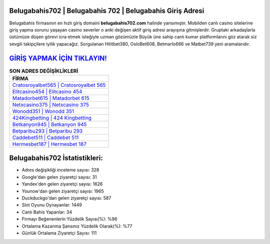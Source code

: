 ﻿Belugabahis702 | Belugabahis 702 | Belugabahis Giriş Adresi
===================================

.. image:: images/belugabahis-giris.jpg
   :width: 600
   
Belugabahis firmasının en hızlı giriş domaini **belugabahis702.com** halinde yansımıştır. Mobilden canlı casino sitelerine giriş yapma sorunu yaşayan casino severler o anki değişen aktif giriş adresi arayışına gitmişlerdir. Gruptaki arkadaşlarla üstümüze düşen görevi icra etmek isteğiyle uzman gözümüzle Büyük üne sahip  canlı kumar platformlarını göz atarak siz sevgili takipçilere iyilik yapacağız. Sorgulanan Hititbet380, OsloBet608, Betmarlo666 ve Matbet739 yeni aramalarıdır.

`GİRİŞ YAPMAK İÇİN TIKLAYIN! <https://uclck.me/gonow>`_
==============

.. list-table:: **SON ADRES DEĞİŞİKLİKLERİ**
   :widths: 100
   :header-rows: 1

   * - FİRMA
   * - `Cratosroyalbet565 | Cratosroyalbet 565 <cratosroyalbet565-cratosroyalbet-565-cratosroyalbet-giris-adresi.html>`_
   * - `Elitcasino454 | Elitcasino 454 <elitcasino454-elitcasino-454-elitcasino-giris-adresi.html>`_
   * - `Matadorbet615 | Matadorbet 615 <matadorbet615-matadorbet-615-matadorbet-giris-adresi.html>`_	 
   * - `Netxcasino375 | Netxcasino 375 <netxcasino375-netxcasino-375-netxcasino-giris-adresi.html>`_	 
   * - `Wonodd351 | Wonodd 351 <wonodd351-wonodd-351-wonodd-giris-adresi.html>`_ 
   * - `424Kingbetting | 424 Kingbetting <424kingbetting-424-kingbetting-kingbetting-giris-adresi.html>`_
   * - `Betkanyon945 | Betkanyon 945 <betkanyon945-betkanyon-945-betkanyon-giris-adresi.html>`_	 
   * - `Betparibu293 | Betparibu 293 <betparibu293-betparibu-293-betparibu-giris-adresi.html>`_
   * - `Caddebet511 | Caddebet 511 <caddebet511-caddebet-511-caddebet-giris-adresi.html>`_
   * - `Hermesbet187 | Hermesbet 187 <hermesbet187-hermesbet-187-hermesbet-giris-adresi.html>`_
	 
Belugabahis702 İstatistikleri:
===================================	 
* Adres değişikliği inceleme sayısı: 328
* Google'dan gelen ziyaretçi sayısı: 31
* Yandex'den gelen ziyaretçi sayısı: 1626
* Younow'dan gelen ziyaretçi sayısı: 1965
* Duckduckgo'dan gelen ziyaretçi sayısı: 587
* Slot Oyunu Oynayanlar: 1449
* Canlı Bahis Yapanlar: 34
* Firmayı Beğenenlerin Yüzdelik Sayısı(%): %96
* Ortalama Kazanma Şansınız Yüzdelik Olarak(%): %77
* Günlük Ortalama Ziyaretçi Sayısı: 111
